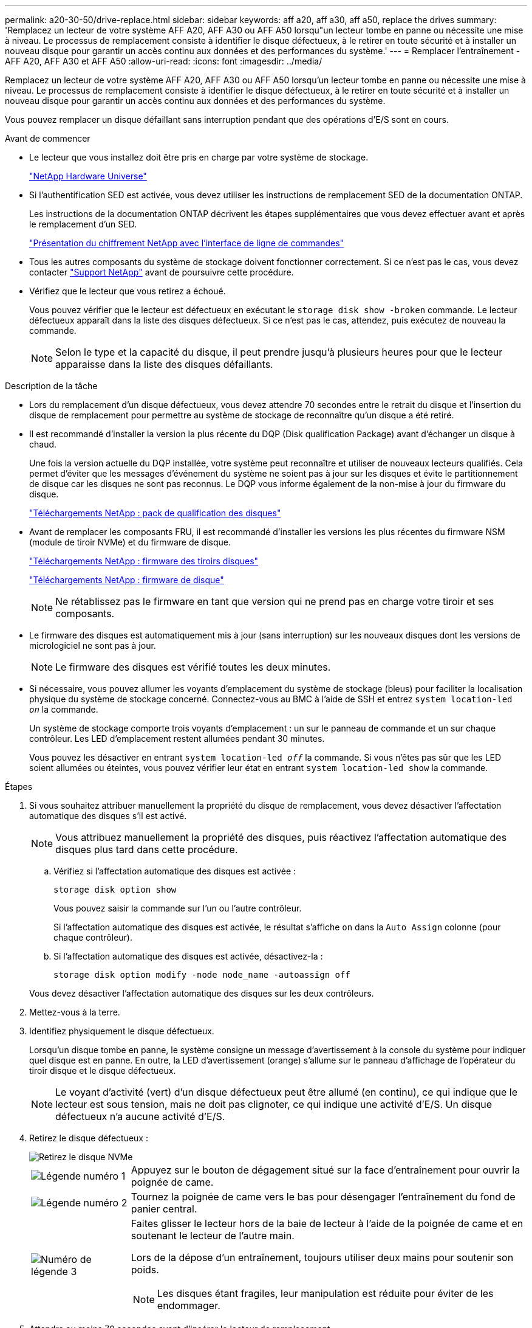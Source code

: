 ---
permalink: a20-30-50/drive-replace.html 
sidebar: sidebar 
keywords: aff a20, aff a30, aff a50, replace the drives 
summary: 'Remplacez un lecteur de votre système AFF A20, AFF A30 ou AFF A50 lorsqu"un lecteur tombe en panne ou nécessite une mise à niveau. Le processus de remplacement consiste à identifier le disque défectueux, à le retirer en toute sécurité et à installer un nouveau disque pour garantir un accès continu aux données et des performances du système.' 
---
= Remplacer l'entraînement - AFF A20, AFF A30 et AFF A50
:allow-uri-read: 
:icons: font
:imagesdir: ../media/


[role="lead"]
Remplacez un lecteur de votre système AFF A20, AFF A30 ou AFF A50 lorsqu'un lecteur tombe en panne ou nécessite une mise à niveau. Le processus de remplacement consiste à identifier le disque défectueux, à le retirer en toute sécurité et à installer un nouveau disque pour garantir un accès continu aux données et des performances du système.

Vous pouvez remplacer un disque défaillant sans interruption pendant que des opérations d'E/S sont en cours.

.Avant de commencer
* Le lecteur que vous installez doit être pris en charge par votre système de stockage.
+
https://hwu.netapp.com["NetApp Hardware Universe"^]

* Si l'authentification SED est activée, vous devez utiliser les instructions de remplacement SED de la documentation ONTAP.
+
Les instructions de la documentation ONTAP décrivent les étapes supplémentaires que vous devez effectuer avant et après le remplacement d'un SED.

+
https://docs.netapp.com/us-en/ontap/encryption-at-rest/index.html["Présentation du chiffrement NetApp avec l'interface de ligne de commandes"^]

* Tous les autres composants du système de stockage doivent fonctionner correctement. Si ce n'est pas le cas, vous devez contacter https://mysupport.netapp.com/site/global/dashboard["Support NetApp"] avant de poursuivre cette procédure.
* Vérifiez que le lecteur que vous retirez a échoué.
+
Vous pouvez vérifier que le lecteur est défectueux en exécutant le `storage disk show -broken` commande. Le lecteur défectueux apparaît dans la liste des disques défectueux. Si ce n'est pas le cas, attendez, puis exécutez de nouveau la commande.

+

NOTE: Selon le type et la capacité du disque, il peut prendre jusqu'à plusieurs heures pour que le lecteur apparaisse dans la liste des disques défaillants.



.Description de la tâche
* Lors du remplacement d'un disque défectueux, vous devez attendre 70 secondes entre le retrait du disque et l'insertion du disque de remplacement pour permettre au système de stockage de reconnaître qu'un disque a été retiré.
* Il est recommandé d'installer la version la plus récente du DQP (Disk qualification Package) avant d'échanger un disque à chaud.
+
Une fois la version actuelle du DQP installée, votre système peut reconnaître et utiliser de nouveaux lecteurs qualifiés. Cela permet d'éviter que les messages d'événement du système ne soient pas à jour sur les disques et évite le partitionnement de disque car les disques ne sont pas reconnus. Le DQP vous informe également de la non-mise à jour du firmware du disque.

+
https://mysupport.netapp.com/site/downloads/firmware/disk-drive-firmware/download/DISKQUAL/ALL/qual_devices.zip["Téléchargements NetApp : pack de qualification des disques"^]

* Avant de remplacer les composants FRU, il est recommandé d'installer les versions les plus récentes du firmware NSM (module de tiroir NVMe) et du firmware de disque.
+
https://mysupport.netapp.com/site/downloads/firmware/disk-shelf-firmware["Téléchargements NetApp : firmware des tiroirs disques"^]

+
https://mysupport.netapp.com/site/downloads/firmware/disk-drive-firmware["Téléchargements NetApp : firmware de disque"^]

+
[NOTE]
====
Ne rétablissez pas le firmware en tant que version qui ne prend pas en charge votre tiroir et ses composants.

====
* Le firmware des disques est automatiquement mis à jour (sans interruption) sur les nouveaux disques dont les versions de micrologiciel ne sont pas à jour.
+

NOTE: Le firmware des disques est vérifié toutes les deux minutes.

* Si nécessaire, vous pouvez allumer les voyants d'emplacement du système de stockage (bleus) pour faciliter la localisation physique du système de stockage concerné. Connectez-vous au BMC à l'aide de SSH et entrez `system location-led _on_` la commande.
+
Un système de stockage comporte trois voyants d'emplacement : un sur le panneau de commande et un sur chaque contrôleur. Les LED d'emplacement restent allumées pendant 30 minutes.

+
Vous pouvez les désactiver en entrant `system location-led _off_` la commande. Si vous n'êtes pas sûr que les LED soient allumées ou éteintes, vous pouvez vérifier leur état en entrant `system location-led show` la commande.



.Étapes
. Si vous souhaitez attribuer manuellement la propriété du disque de remplacement, vous devez désactiver l'affectation automatique des disques s'il est activé.
+

NOTE: Vous attribuez manuellement la propriété des disques, puis réactivez l'affectation automatique des disques plus tard dans cette procédure.

+
.. Vérifiez si l'affectation automatique des disques est activée :
+
`storage disk option show`

+
Vous pouvez saisir la commande sur l'un ou l'autre contrôleur.

+
Si l'affectation automatique des disques est activée, le résultat s'affiche `on` dans la `Auto Assign` colonne (pour chaque contrôleur).

.. Si l'affectation automatique des disques est activée, désactivez-la :
+
`storage disk option modify -node node_name -autoassign off`

+
Vous devez désactiver l'affectation automatique des disques sur les deux contrôleurs.



. Mettez-vous à la terre.
. Identifiez physiquement le disque défectueux.
+
Lorsqu'un disque tombe en panne, le système consigne un message d'avertissement à la console du système pour indiquer quel disque est en panne. En outre, la LED d'avertissement (orange) s'allume sur le panneau d'affichage de l'opérateur du tiroir disque et le disque défectueux.

+

NOTE: Le voyant d'activité (vert) d'un disque défectueux peut être allumé (en continu), ce qui indique que le lecteur est sous tension, mais ne doit pas clignoter, ce qui indique une activité d'E/S. Un disque défectueux n'a aucune activité d'E/S.

. Retirez le disque défectueux :
+
image::../media/drw_nvme_drive_replace_ieops-1904.svg[Retirez le disque NVMe]

+
[cols="1,4"]
|===


 a| 
image::../media/icon_round_1.png[Légende numéro 1]
 a| 
Appuyez sur le bouton de dégagement situé sur la face d'entraînement pour ouvrir la poignée de came.



 a| 
image::../media/icon_round_2.png[Légende numéro 2]
 a| 
Tournez la poignée de came vers le bas pour désengager l'entraînement du fond de panier central.



 a| 
image::../media/icon_round_3.png[Numéro de légende 3]
 a| 
Faites glisser le lecteur hors de la baie de lecteur à l'aide de la poignée de came et en soutenant le lecteur de l'autre main.

Lors de la dépose d'un entraînement, toujours utiliser deux mains pour soutenir son poids.


NOTE: Les disques étant fragiles, leur manipulation est réduite pour éviter de les endommager.

|===
. Attendre au moins 70 secondes avant d'insérer le lecteur de remplacement.
. Insérer le lecteur de remplacement :
+
.. Avec la poignée de came en position ouverte, insérer l'entraînement à l'aide des deux mains.
.. Poussez doucement jusqu'à ce que le lecteur s'arrête.
.. Fermez la poignée de la came de sorte que le lecteur soit bien en place dans le fond de panier central et que la poignée s'enclenche.
+
Assurez-vous de fermer lentement la poignée de came de manière à ce qu'elle s'aligne correctement sur la face de l'entraînement.



. Vérifiez que le voyant d'activité (vert) du lecteur est allumé.
+
Lorsque le voyant d'activité du lecteur est allumé, cela signifie que le lecteur est alimenté. Lorsque le voyant d'activité du lecteur clignote, cela signifie que le lecteur est alimenté et que les E/S sont en cours. Si le micrologiciel du lecteur est mis à jour automatiquement, le voyant clignote.

. Si vous remplacez un autre lecteur, répétez les étapes 3 à 7.
. Si vous avez désactivé l'affectation automatique de disques à l'étape 1, affectez manuellement la propriété des disques, puis réactivez l'affectation automatique de disques si nécessaire :
+
.. Afficher tous les disques non propriétaires :
+
`storage disk show -container-type unassigned`

+
Vous pouvez saisir la commande sur l'un ou l'autre contrôleur.

.. Affectez chaque disque :
+
`storage disk assign -disk disk_name -owner owner_name`

+
Vous pouvez saisir la commande sur l'un ou l'autre contrôleur.

+
Vous pouvez utiliser le caractère générique pour attribuer plusieurs lecteurs à la fois.

.. Réactivez l'affectation automatique des disques si nécessaire :
+
`storage disk option modify -node node_name -autoassign on`

+
Vous devez réactiver l'affectation automatique des disques sur les deux contrôleurs.



. Retournez la pièce défectueuse à NetApp, tel que décrit dans les instructions RMA (retour de matériel) fournies avec le kit.
+
Contactez l'assistance technique à l'adresse https://mysupport.netapp.com/site/global/dashboard["Support NetApp"], 888-463-8277 (Amérique du Nord), 00-800-44-638277 (Europe) ou +800-800-80-800 (Asie/Pacifique) si vous avez besoin du numéro RMA ou de l'aide supplémentaire pour la procédure de remplacement.


